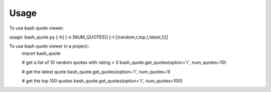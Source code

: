 ========
Usage
========

To use bash quote viewer::

usage: bash_quote.py [-h] [-n [NUM_QUOTES]] [-t [{random,r,top,t,latest,l}]]


To use bash quote viewer in a project::
    import bash_quote

    # get a list of 10 random quotes with rating > 0
    bash_quote.get_quotes(option='r', num_quotes=10)

    # get the latest quote
    bash_quote.get_quotes(option='l', num_quotes=1)

    # get the top 100 quotes
    bash_quote.get_quotes(option='t', num_quotes=100)
